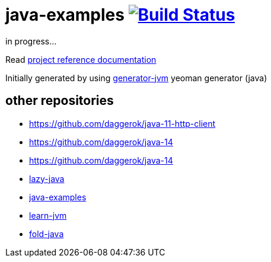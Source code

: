 = java-examples image:https://travis-ci.org/daggerok/java-examples.svg?branch=master["Build Status", link="https://travis-ci.org/daggerok/java-examples"]

////
image:https://gitlab.com/daggerok/java-examples/badges/master/build.svg["Build Status", link="https://gitlab.com/daggerok/java-examples/-/jobs"]
image:https://img.shields.io/bitbucket/pipelines/daggerok/java-examples.svg["Build Status", link="https://bitbucket.com/daggerok/java-examples"]
////

//tag::content[]
in progress...

Read link:https://daggerok.github.io/java-examples[project reference documentation]

Initially generated by using link:https://github.com/daggerok/generator-jvm/[generator-jvm] yeoman generator (java)

//end::content[]

== other repositories

- https://github.com/daggerok/java-11-http-client
- https://github.com/daggerok/java-14
- https://github.com/daggerok/java-14
- link:https://github.com/daggerok/lazy-java[lazy-java]
- link:https://github.com/daggerok/java-examples[java-examples]
- link:https://github.com/daggerok/learn-jvm[learn-jvm]
- link:https://github.com/daggerok/fold-java[fold-java]
